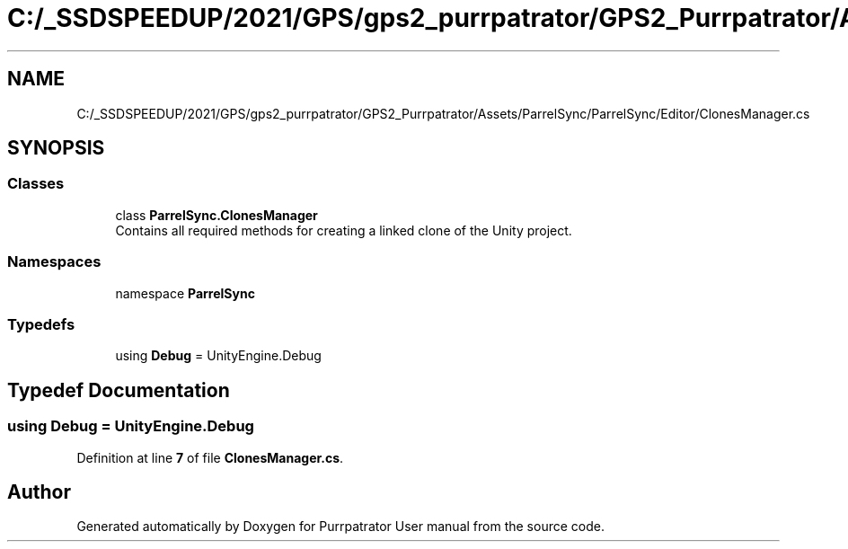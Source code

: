 .TH "C:/_SSDSPEEDUP/2021/GPS/gps2_purrpatrator/GPS2_Purrpatrator/Assets/ParrelSync/ParrelSync/Editor/ClonesManager.cs" 3 "Mon Apr 18 2022" "Purrpatrator User manual" \" -*- nroff -*-
.ad l
.nh
.SH NAME
C:/_SSDSPEEDUP/2021/GPS/gps2_purrpatrator/GPS2_Purrpatrator/Assets/ParrelSync/ParrelSync/Editor/ClonesManager.cs
.SH SYNOPSIS
.br
.PP
.SS "Classes"

.in +1c
.ti -1c
.RI "class \fBParrelSync\&.ClonesManager\fP"
.br
.RI "Contains all required methods for creating a linked clone of the Unity project\&. "
.in -1c
.SS "Namespaces"

.in +1c
.ti -1c
.RI "namespace \fBParrelSync\fP"
.br
.in -1c
.SS "Typedefs"

.in +1c
.ti -1c
.RI "using \fBDebug\fP = UnityEngine\&.Debug"
.br
.in -1c
.SH "Typedef Documentation"
.PP 
.SS "using \fBDebug\fP =  UnityEngine\&.Debug"

.PP
Definition at line \fB7\fP of file \fBClonesManager\&.cs\fP\&.
.SH "Author"
.PP 
Generated automatically by Doxygen for Purrpatrator User manual from the source code\&.
